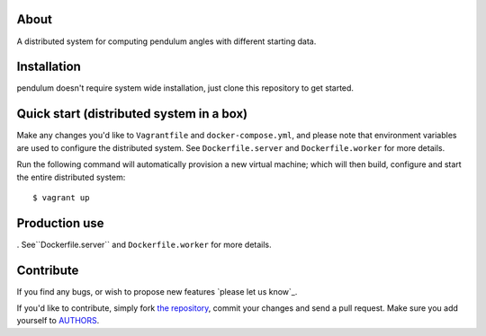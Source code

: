 About
=====

A distributed system for computing pendulum angles with different starting data.

Installation
============

pendulum doesn't require system wide installation, just clone this
repository to get started.


Quick start (distributed system in a box)
=========================================

Make any changes you'd like to ``Vagrantfile`` and ``docker-compose.yml``,
and please note that environment variables are used to configure the distributed
system. See ``Dockerfile.server`` and ``Dockerfile.worker`` for more details.

Run the following command will automatically provision a new virtual machine;
which will then build, configure and start the entire distributed system::

    $ vagrant up


Production use
==============
. See``Dockerfile.server`` and ``Dockerfile.worker`` for more details.

Contribute
==========

If you find any bugs, or wish to propose new features `please let us know`_. 

If you'd like to contribute, simply fork `the repository`_, commit your changes
and send a pull request. Make sure you add yourself to `AUTHORS`_.

.. _`the repository`: https://github.com/NebojsaHorvat/PDAJ2
.. _`AUTHORS`: https://github.com/NebojsaHorvat/PDAJ2/blob/master/pendulum/AUTHORS

